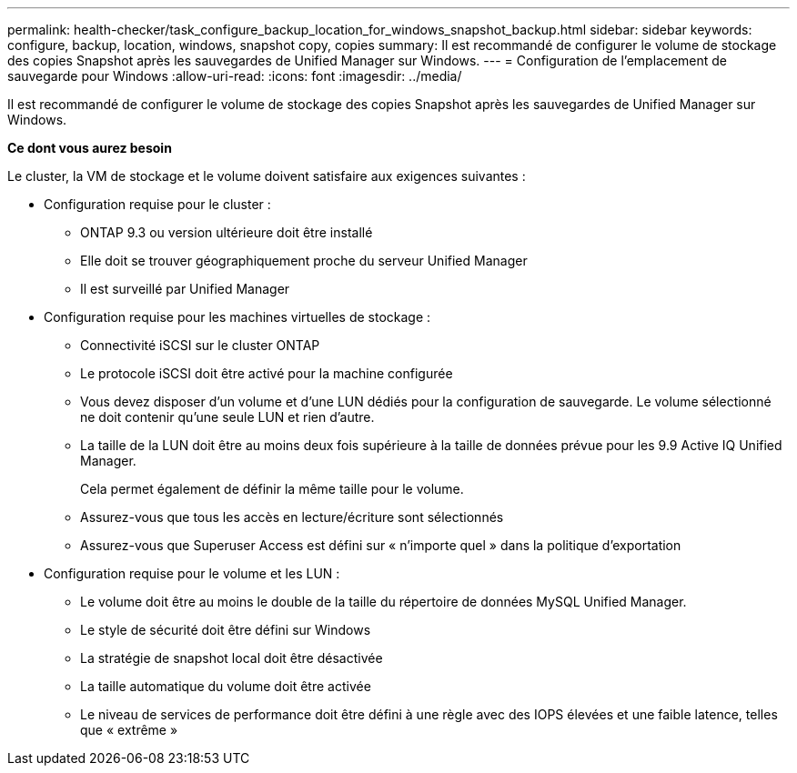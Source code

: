 ---
permalink: health-checker/task_configure_backup_location_for_windows_snapshot_backup.html 
sidebar: sidebar 
keywords: configure, backup, location, windows, snapshot copy, copies 
summary: Il est recommandé de configurer le volume de stockage des copies Snapshot après les sauvegardes de Unified Manager sur Windows. 
---
= Configuration de l'emplacement de sauvegarde pour Windows
:allow-uri-read: 
:icons: font
:imagesdir: ../media/


[role="lead"]
Il est recommandé de configurer le volume de stockage des copies Snapshot après les sauvegardes de Unified Manager sur Windows.

*Ce dont vous aurez besoin*

Le cluster, la VM de stockage et le volume doivent satisfaire aux exigences suivantes :

* Configuration requise pour le cluster :
+
** ONTAP 9.3 ou version ultérieure doit être installé
** Elle doit se trouver géographiquement proche du serveur Unified Manager
** Il est surveillé par Unified Manager


* Configuration requise pour les machines virtuelles de stockage :
+
** Connectivité iSCSI sur le cluster ONTAP
** Le protocole iSCSI doit être activé pour la machine configurée
** Vous devez disposer d'un volume et d'une LUN dédiés pour la configuration de sauvegarde. Le volume sélectionné ne doit contenir qu'une seule LUN et rien d'autre.
** La taille de la LUN doit être au moins deux fois supérieure à la taille de données prévue pour les 9.9 Active IQ Unified Manager.
+
Cela permet également de définir la même taille pour le volume.

** Assurez-vous que tous les accès en lecture/écriture sont sélectionnés
** Assurez-vous que Superuser Access est défini sur « n'importe quel » dans la politique d'exportation


* Configuration requise pour le volume et les LUN :
+
** Le volume doit être au moins le double de la taille du répertoire de données MySQL Unified Manager.
** Le style de sécurité doit être défini sur Windows
** La stratégie de snapshot local doit être désactivée
** La taille automatique du volume doit être activée
** Le niveau de services de performance doit être défini à une règle avec des IOPS élevées et une faible latence, telles que « extrême »



